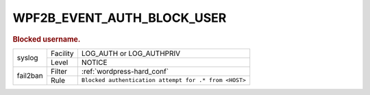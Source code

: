 .. _WPF2B_EVENT_AUTH_BLOCK_USER:

WPF2B_EVENT_AUTH_BLOCK_USER
---------------------------

.. rubric:: Blocked username.

+----------+----------+-------------------------------------------------------+
| syslog   | Facility | LOG_AUTH or LOG_AUTHPRIV                              |
|          +----------+-------------------------------------------------------+
|          | Level    | NOTICE                                                |
+----------+----------+-------------------------------------------------------+
| fail2ban | Filter   | :ref:`wordpress-hard_conf`                            |
|          +----------+-------------------------------------------------------+
|          | Rule     | ``Blocked authentication attempt for .* from <HOST>`` |
+----------+----------+-------------------------------------------------------+

.. seealso::
   :ref:`WP_FAIL2BAN_USE_AUTHPRIV`
   :ref:`WP_FAIL2BAN_BLOCKED_USERS`
